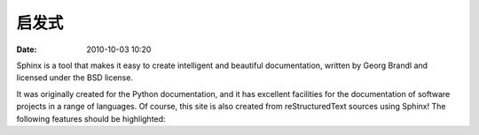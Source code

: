 启发式
##############

:date: 2010-10-03 10:20


Sphinx is a tool that makes it easy to create intelligent and beautiful documentation, written by Georg Brandl and licensed under the BSD license.

It was originally created for the Python documentation, and it has excellent facilities for the documentation of software projects in a range of languages. Of course, this site is also created from reStructuredText sources using Sphinx! The following features should be highlighted: